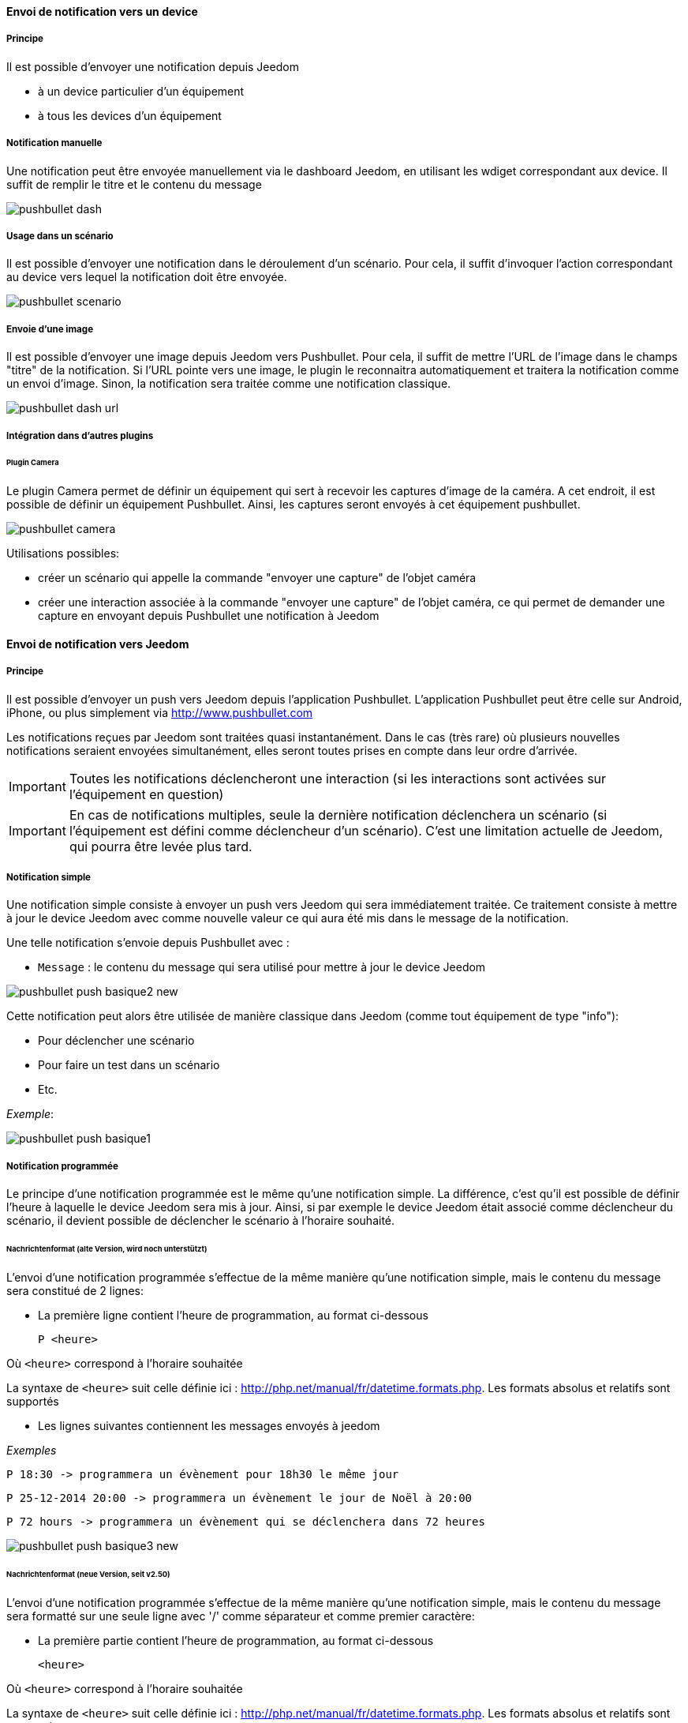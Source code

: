 ==== Envoi de notification vers un device
===== Principe

Il est possible d'envoyer une notification depuis Jeedom

* à un device particulier d'un équipement
* à tous les devices d'un équipement

===== Notification manuelle

Une notification peut être envoyée manuellement via le dashboard Jeedom, en utilisant les wdiget correspondant aux device. Il suffit de remplir le titre et le contenu du message

image::../images/pushbullet_dash.png[]

===== Usage dans un scénario

Il est possible d'envoyer une notification dans le déroulement d'un scénario. Pour cela, il suffit d'invoquer l'action correspondant au device vers lequel la notification doit être envoyée.

image::../images/pushbullet_scenario.png[]

===== Envoie d'une image

Il est possible d'envoyer une image depuis Jeedom vers Pushbullet. Pour cela, il suffit de mettre l'URL de l'image dans le champs "titre" de la notification. Si l'URL pointe vers une image, le plugin le reconnaitra automatiquement et traitera la notification comme un envoi d'image. Sinon, la notification sera traitée comme une notification classique.

image::../images/pushbullet_dash_url.png[]

===== Intégration dans d'autres plugins

====== Plugin Camera

Le plugin Camera permet de définir un équipement qui sert à recevoir les captures d'image de la caméra. A cet endroit, il est possible de définir un équipement Pushbullet. Ainsi, les captures seront envoyés à cet équipement pushbullet.

image::../images/pushbullet_camera.png[]

Utilisations possibles:

* créer un scénario qui appelle la commande "envoyer une capture" de l'objet caméra
* créer une interaction associée à la commande "envoyer une capture" de l'objet caméra, ce qui permet de demander une capture en envoyant depuis Pushbullet une notification à Jeedom


==== Envoi de notification vers Jeedom
===== Principe

Il est possible d'envoyer un push vers Jeedom depuis l'application Pushbullet. L'application Pushbullet peut être celle sur Android, iPhone, ou plus simplement via http://www.pushbullet.com

Les notifications reçues par Jeedom sont traitées quasi instantanément. Dans le cas (très rare) où plusieurs nouvelles notifications seraient envoyées simultanément, elles seront toutes prises en compte dans leur ordre d'arrivée.

[IMPORTANT]
Toutes les notifications déclencheront une interaction (si les interactions sont activées sur l'équipement en question)

[IMPORTANT]
En cas de notifications multiples, seule la dernière notification déclenchera un scénario (si l'équipement est défini comme déclencheur d'un scénario). C'est une limitation actuelle de Jeedom, qui pourra être levée plus tard.

===== Notification simple

Une notification simple consiste à envoyer un push vers Jeedom qui sera immédiatement traitée. Ce traitement consiste à mettre à jour le device Jeedom avec comme nouvelle valeur ce qui aura été mis dans le message de la notification.

Une telle notification s'envoie depuis Pushbullet avec :

* `Message` : le contenu du message qui sera utilisé pour mettre à jour le device Jeedom

image::../images/pushbullet_push_basique2_new.png[]

Cette notification peut alors être utilisée de manière classique dans Jeedom (comme tout équipement de type "info"):

* Pour déclencher une scénario
* Pour faire un test dans un scénario
* Etc.

_Exemple_:

image::../images/pushbullet_push_basique1.png[]

===== Notification programmée

Le principe d'une notification programmée est le même qu'une notification simple. La différence, c'est qu'il est possible de définir l'heure à laquelle le device Jeedom sera mis à jour. Ainsi, si par exemple le device Jeedom était associé comme déclencheur du scénario, il devient possible de déclencher le scénario à l'horaire souhaité.

====== Nachrichtenformat (alte Version, wird noch unterstützt)

L'envoi d'une notification programmée s'effectue de la même manière qu'une notification simple, mais le contenu du message sera constitué de 2 lignes:

* La première ligne contient l'heure de programmation, au format ci-dessous

    P <heure>

Où `<heure>` correspond à l'horaire souhaitée

La syntaxe de `<heure>` suit celle définie ici : http://php.net/manual/fr/datetime.formats.php. Les formats absolus et relatifs sont supportés

* Les lignes suivantes contiennent les messages envoyés à jeedom


_Exemples_

    P 18:30 -> programmera un évènement pour 18h30 le même jour

    P 25-12-2014 20:00 -> programmera un évènement le jour de Noël à 20:00

    P 72 hours -> programmera un évènement qui se déclenchera dans 72 heures

image::../images/pushbullet_push_basique3_new.png[]

====== Nachrichtenformat (neue Version, seit v2.50)

L'envoi d'une notification programmée s'effectue de la même manière qu'une notification simple, mais le contenu du message sera formatté sur une seule ligne avec '/' comme séparateur et comme premier caractère:

* La première partie contient l'heure de programmation, au format ci-dessous

    <heure>

Où `<heure>` correspond à l'horaire souhaitée

La syntaxe de `<heure>` suit celle définie ici : http://php.net/manual/fr/datetime.formats.php. Les formats absolus et relatifs sont supportés

* Les parties suivantes contiennentt les message envoyés à jeedom


_Exemples_

    /18:30/message 1/message 2 -> programmera un évènement pour 18h30 le même jour

    /25-12-2014 20:00/message 1/message 2 -> programmera un évènement le jour de Noël à 20:00

    /72 hours/message 1/message 2 -> programmera un évènement qui se déclenchera dans 72 heures



===== Remarques

Une notification programmée ne se déclenche qu'une seule fois, et uniquement à l'horaire programmé.

Il est possible de programmer plusieurs évènements (à des horaires différents ou pas).


==== Utilisation avec des interactions

===== Principe

Lorsque l'option **Activer les interactions sur cet équipement* est activée, tout push envoyé vers Jeedom (sous forme de notification basique ou programmée) sera alors injecté (immédiatement si notification basique, ou à l'horaire prévue si notification programmée) dans le moteur d'interactions de Jeedom.

Le fait d'injecter le push dans le moteur d'interaction vient en complément du principe de base du push. Autrement dit en plus du déclenchement de l'interaction, le device Jeedom sera quand même mis à jour, et s'il y a lieu déclenchera les scénarios où ce device a été défini comme déclencheur.

===== Le message est injecté dans le moteur d'interactions

Dans le moteur d'interaction, seul le message de la notification est injecté. Le titre n'est pas utilisé.

===== Réponse de l'interaction

Si l'interaction donne lieu à une réponse, celle-ci peut être transmise via une notification vers un des devices Pushbullet. Les devices vers lesquels sont transmises les réponses doivent être sélectionnés dans la page de configuration de l'équipement Pushbullet (voir Pushbullet : Installation et configuration initiale).

Une réponse issue d'une interaction déclenchée par réception d'un push sur un équipement Pushbullet donné ne peut être transmise que vers un device de ce même équipement.


==== Développeurs

===== Envoi d'une notifiation classique vers Pushbullet

Pour envoyer une notification avec un texte classique en invoquant une commande Pushbullet, il suffit de passer en paramètre le chemin du fichier, comme décrit dans l'exemple de code ci-dessous.

	$_options['title'] = 'my title';
	$_options['message'] = 'my message';
	$cmd = /* objet commande Pushbullet */;
	$cmd->execCmd($_options);

Au moins un des deux paramètres 'title' ou 'message' doit être non vide. Il est recommandé de privilégier l'usage de 'message'.

===== Envoi d'un fichier local vers Pushbullet

Pour envoyer un fichier (qui se trouve localement sur le serveur de Jeedom) en invoquant une commande Pushbullet, il suffit de passer en paramètre le chemin du fichier, comme décrit dans l'exemple de code ci-dessous.

	$filename = '/tmp/myfile.txt';
	$_options['files'] = array($filename);
	$cmd = /* objet commande Pushbullet */;
	$cmd->execCmd($_options);


===== Envoi d'une URL vers Pushbullet
Pour envoyer une URL pointant sur une image (pas d'autres format supportés) en invoquant une commande Pushbullet, il suffit de passer en paramètre l'URL, comme décrit dans l'exemple de code ci-dessous.

	$url = 'https://goo.gl/pBexp5';
	$_options['title'] = $url;
	$cmd = /* objet commande Pushbullet */;
	$cmd->execCmd($_options);

Si l'URL ne pointe pas vers une image, la notification sera traitée comme une notification classique.

===== Ordre de priorité

Les 3 types de notifications (classique, fichier, URL) sont exclusifs. L'ordre de priorité suivant s'applique:

* fichier
* URL
* classique